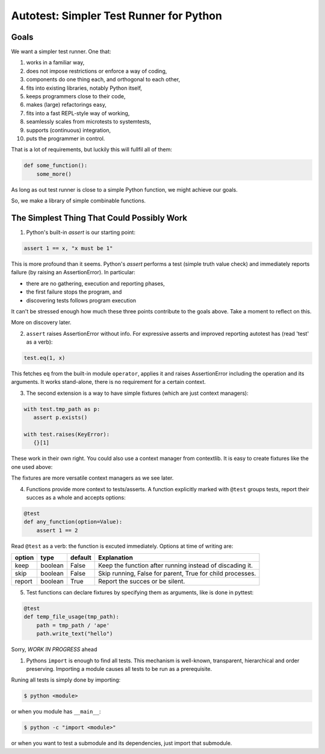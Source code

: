 Autotest: Simpler Test Runner for Python
========================================

Goals
-----

We want a simpler test runner. One that:

#) works in a familiar way, 
#) does not impose restrictions or enforce a way of coding,
#) components do one thing each, and orthogonal to each other,
#) fits into existing libraries, notably Python itself,
#) keeps programmers close to their code,
#) makes (large) refactorings easy,
#) fits into a fast REPL-style way of working,
#) seamlessly scales from microtests to systemtests,
#) supports (continuous) integration,
#) puts the programmer in control.

That is a lot of requirements, but luckily this will fullfil all of them:

.. code:: python

    def some_function():
        some_more()


As long as out test runner is close to a simple Python function, we might achieve our goals.

So, we  make a library of simple combinable functions.


The Simplest Thing That Could Possibly Work
-------------------------------------------

1) Python's built-in `assert` is our starting point:

.. code:: python
   
   assert 1 == x, "x must be 1"
   

This is more profound than it seems.  Python's `assert` performs a test (simple truth value check) and immediately reports failure (by raising an AssertionError). In particular:
   
- there are no gathering, execution and reporting phases,
- the first failure stops the program, and
- discovering tests follows program execution

It can't be stressed enough how much these three points contribute to the goals above. Take a moment to reflect on this.

More on discovery later.


2) ``assert`` raises AssertionError without info. For expressive asserts and improved reporting autotest has (read 'test' as a verb):

.. code:: python

   test.eq(1, x)
   
This fetches ``eq`` from the built-in module ``operator``,  applies it and raises AssertionError including the operation and its arguments. It works stand-alone, there is no requirement for a certain context.


3) The second extension is a way to have simple fixtures (which are just context managers):

.. code:: python

   with test.tmp_path as p:
      assert p.exists()

   with test.raises(KeyError):
      {}[1]
   
These work in their own right. You could also use a context manager from contextlib. It is easy to create fixtures like the one used above:

.. code:: python
   @test.fixture
   def raises(exception):
     try:
       yield
     except exception:
       pass
     else:
       raise AssertionError(f"should raise {exception.__name}")
   

The fixtures are more versatile context managers as we see later.

 
4) Functions provide more context to tests/asserts. A function explicitly marked with ``@test`` groups tests, report their succes as a whole and accepts options:

.. code:: python

      @test
      def any_function(option=Value):
          assert 1 == 2
    

Read ``@test`` as a verb: the function is excuted immediately. Options at time of writing are:

======  =======  =======   ==========================================================
option  type     default   Explanation
======  =======  =======   ==========================================================
keep    boolean  False     Keep the function after running instead of discading it.
skip    boolean  False     Skip running, False for parent, True for child processes.
report  boolean  True      Report the succes or be silent.
======  =======  =======   ==========================================================


5) Test functions can declare fixtures by specifying them as arguments, like is done in pyttest:

.. code:: python

    @test
    def temp_file_usage(tmp_path):
        path = tmp_path / 'ape'
        path.write_text("hello")


Sorry, *WORK IN PROGRESS* ahead


..
    AssertionError
    826  	@test
    827  	def msg():
    828  	    x = 2
    829  ->	    assert 1 == x
    > /home/seecr/development/autotest/autotest.py(829)msg()
    -> assert 1 == x
    (Pdb) p x
    2
    (Pdb)


#) Pythons ``import`` is enough to find all tests. This mechanism is well-known, transparent, hierarchical and order preserving. Importing a module causes all tests to be run as a prerequisite.

Runing all tests is simply done by importing:

.. code:: sh

      $ python <module>

or when you module has ``__main__``:

.. code:: sh

      $ python -c "import <module>"
  
or when you want to test a submodule and its dependencies, just import that submodule.


